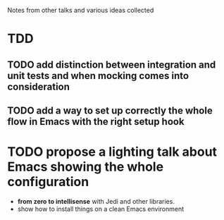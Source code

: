Notes from other talks and various ideas collected

* TDD

** TODO add distinction between integration and unit tests and when mocking comes into consideration

** TODO add a way to set up correctly the whole flow in Emacs with the right setup hook

* TODO propose a lighting talk about Emacs showing the whole configuration
  - *from zero to intellisense* with Jedi and other libraries.
  - show how to install things on a clean Emacs environment


